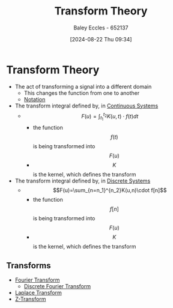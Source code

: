 :PROPERTIES:
:ID:       d2083e8a-7a7a-48a8-89f4-9d13bba76b50
:END:
#+title: Transform Theory
#+date: [2024-08-22 Thu 09:34]
#+AUTHOR: Baley Eccles - 652137
#+STARTUP: latexpreview

* Transform Theory

- The act of transforming a signal into a different domain
  - This changes the function from one to another
  - [[file:Screenshot 2024-08-22 at 09-35-13 Week 5 and 6.pdf.png][Notation]]
- The transform integral defined by, in [[id:3b3f9115-e45f-425f-a0ed-531944a709b6][Continuous Systems]]
  - \[F(u)=\int_{t_1}^{t_2}K(u,t)\cdot f(t)dt\]
    - the function \[f(t)\] is being transformed into \[F(u)\]
    - \[K\] is the kernel, which defines the transform
- The transform integral defined by, in [[id:9d44cc62-fd73-49f1-9bda-efa24d9e5538][Discrete Systems]]
  - \[F(u)=\sum_{n=n_1}^{n_2}K(u,n)\cdot f[n]\]
    - the function \[f[n]\] is being transformed into \[F(u)\]
    - \[K\] is the kernel, which defines the transform
** Transforms
 - [[id:e2fd0b83-635c-48b4-85c0-2067477a0e63][Fourier Transform]]
   - [[id:38634596-7d68-46dc-a12c-bb0d244f7835][Discrete Fourier Transform]]
 - [[id:80120a64-eeb7-471c-94e2-a3c537a21699][Laplace Transform]]
 - [[id:498ec752-aafa-4a86-abaa-dc5165992cf0][Z-Transform]]
